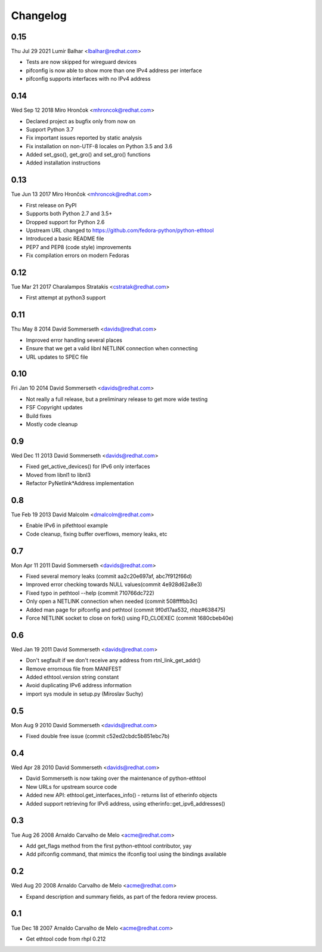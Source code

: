 Changelog
=========

0.15
----
Thu Jul 29 2021 Lumír Balhar <lbalhar@redhat.com>

- Tests are now skipped for wireguard devices
- pifconfig is now able to show more than one IPv4 address per interface
- pifconfig supports interfaces with no IPv4 address

0.14
----
Wed Sep 12 2018 Miro Hrončok <mhroncok@redhat.com>

- Declared project as bugfix only from now on
- Support Python 3.7
- Fix important issues reported by static analysis
- Fix installation on non-UTF-8 locales on Python 3.5 and 3.6
- Added set_gso(), get_gro() and set_gro() functions
- Added installation instructions

0.13
----
Tue Jun 13 2017 Miro Hrončok <mhroncok@redhat.com>

- First release on PyPI
- Supports both Python 2.7 and 3.5+
- Dropped support for Python 2.6
- Upstream URL changed to https://github.com/fedora-python/python-ethtool
- Introduced a basic README file
- PEP7 and PEP8 (code style) improvements
- Fix compilation errors on modern Fedoras

0.12
----
Tue Mar 21 2017 Charalampos Stratakis <cstratak@redhat.com>

- First attempt at python3 support

0.11
----
Thu May 8 2014 David Sommerseth <davids@redhat.com>

- Improved error handling several places
- Ensure that we get a valid libnl NETLINK connection when connecting
- URL updates to SPEC file

0.10
----
Fri Jan 10 2014 David Sommerseth <davids@redhat.com>

- Not really a full release, but a preliminary release to get more wide testing
- FSF Copyright updates
- Build fixes
- Mostly code cleanup

0.9
---
Wed Dec 11 2013 David Sommerseth <davids@redhat.com>

- Fixed get_active_devices() for IPv6 only interfaces
- Moved from libnl1 to libnl3
- Refactor PyNetlink*Address implementation

0.8
---
Tue Feb 19 2013 David Malcolm <dmalcolm@redhat.com>

- Enable IPv6 in pifethtool example
- Code cleanup, fixing buffer overflows, memory leaks, etc

0.7
---
Mon Apr 11 2011 David Sommerseth <davids@redhat.com>

- Fixed several memory leaks (commit aa2c20e697af, abc7f912f66d)
- Improved error checking towards NULL values(commit 4e928d62a8e3)
- Fixed typo in pethtool --help (commit 710766dc722)
- Only open a NETLINK connection when needed (commit 508ffffbb3c)
- Added man page for pifconfig and pethtool (commit 9f0d17aa532, rhbz#638475)
- Force NETLINK socket to close on fork() using FD_CLOEXEC (commit 1680cbeb40e)

0.6
---
Wed Jan 19 2011 David Sommerseth <davids@redhat.com>

- Don't segfault if we don't receive any address from rtnl_link_get_addr()
- Remove errornous file from MANIFEST
- Added ethtool.version string constant
- Avoid duplicating IPv6 address information
- import sys module in setup.py (Miroslav Suchy)

0.5
---
Mon Aug  9 2010 David Sommerseth <davids@redhat.com>

- Fixed double free issue (commit c52ed2cbdc5b851ebc7b)

0.4
---
Wed Apr 28 2010 David Sommerseth <davids@redhat.com>

- David Sommerseth is now taking over the maintenance of python-ethtool
- New URLs for upstream source code
- Added new API: ethtool.get_interfaces_info() - returns list of etherinfo objects
- Added support retrieving for IPv6 address, using etherinfo::get_ipv6_addresses()

0.3
---
Tue Aug 26 2008 Arnaldo Carvalho de Melo <acme@redhat.com>

- Add get_flags method from the first python-ethtool contributor, yay
- Add pifconfig command, that mimics the ifconfig tool using the
  bindings available

0.2
---
Wed Aug 20 2008 Arnaldo Carvalho de Melo <acme@redhat.com>

- Expand description and summary fields, as part of the fedora
  review process.

0.1
---
Tue Dec 18 2007 Arnaldo Carvalho de Melo <acme@redhat.com>

- Get ethtool code from rhpl 0.212
